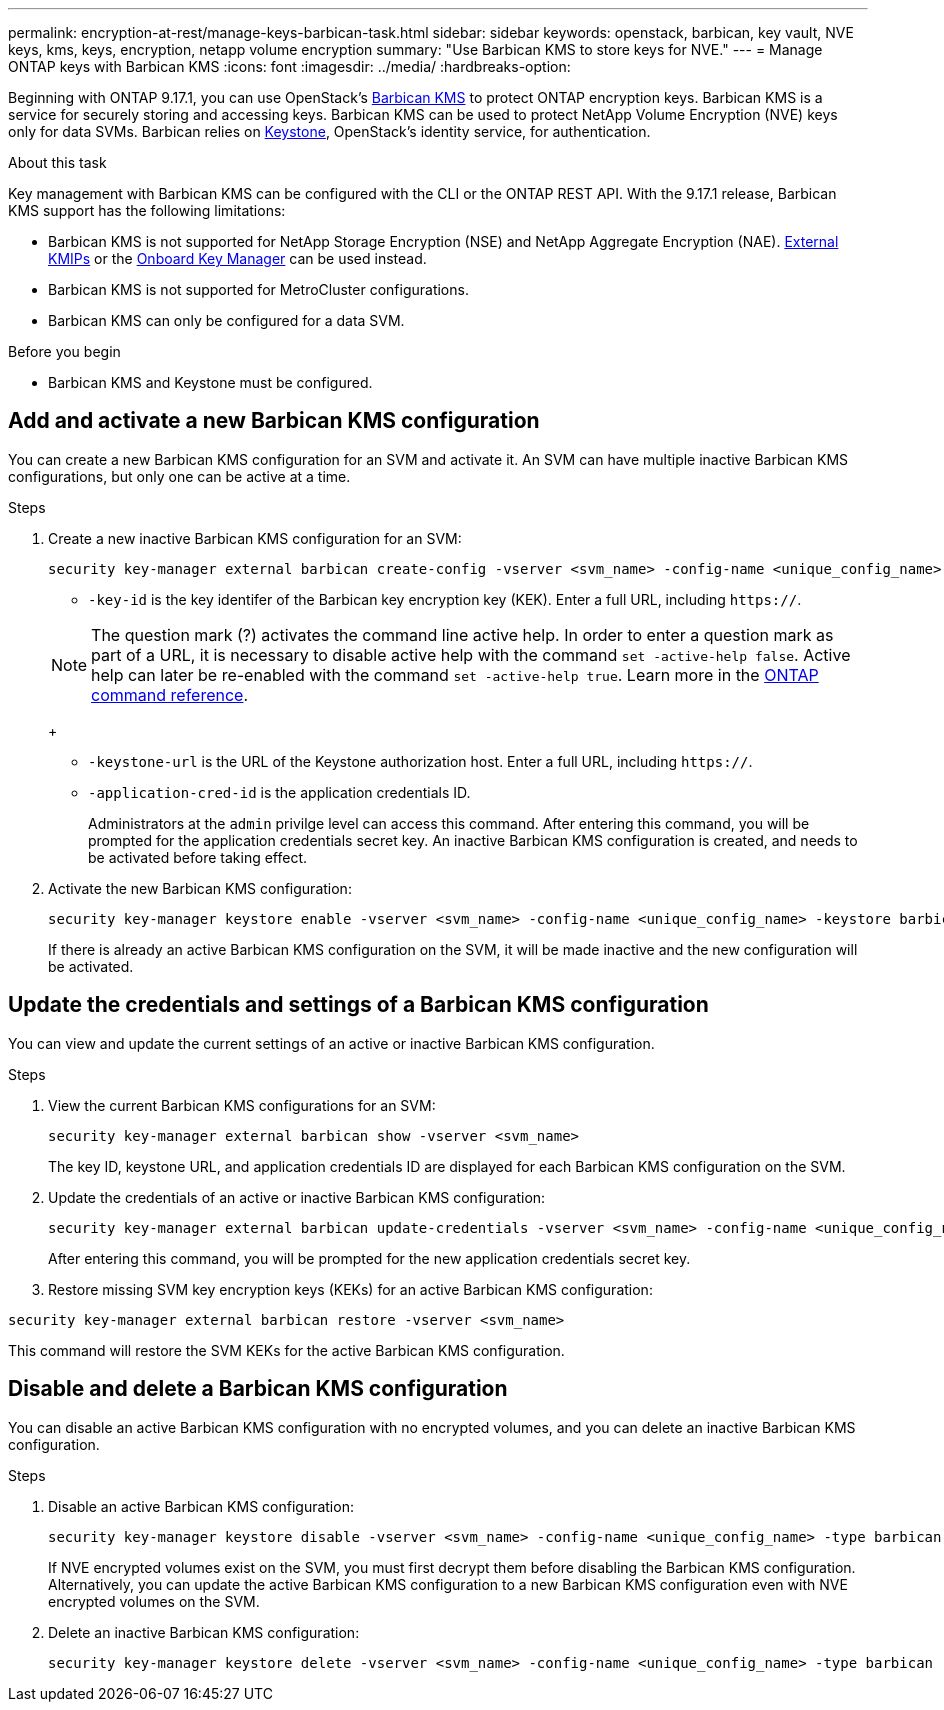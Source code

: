 ---
permalink: encryption-at-rest/manage-keys-barbican-task.html
sidebar: sidebar
keywords: openstack, barbican, key vault, NVE keys, kms, keys, encryption, netapp volume encryption
summary: "Use Barbican KMS to store keys for NVE."
---
= Manage ONTAP keys with Barbican KMS
:icons: font
:imagesdir: ../media/
:hardbreaks-option:

[.lead]
Beginning with ONTAP 9.17.1, you can use OpenStack's link:https://docs.openstack.org/barbican/latest/[Barbican KMS^] to protect ONTAP encryption keys. Barbican KMS is a service for securely storing and accessing keys. Barbican KMS can be used to protect NetApp Volume Encryption (NVE) keys only for data SVMs. Barbican relies on link:https://docs.openstack.org/keystone/latest/[Keystone^], OpenStack's identity service, for authentication.

.About this task
Key management with Barbican KMS can be configured with the CLI or the ONTAP REST API. With the 9.17.1 release, Barbican KMS support has the following limitations:

* Barbican KMS is not supported for NetApp Storage Encryption (NSE) and NetApp Aggregate Encryption (NAE). link:enable-external-key-management-96-later-nve-task.html[External KMIPs] or the link:enable-onboard-key-management-96-later-nve-task.html[Onboard Key Manager] can be used instead.
* Barbican KMS is not supported for MetroCluster configurations.
* Barbican KMS can only be configured for a data SVM.

.Before you begin
* Barbican KMS and Keystone must be configured.
//todo: more info on configuring Barbican KMS and Keystone

== Add and activate a new Barbican KMS configuration
You can create a new Barbican KMS configuration for an SVM and activate it. An SVM can have multiple inactive Barbican KMS configurations, but only one can be active at a time.

.Steps
. Create a new inactive Barbican KMS configuration for an SVM:
+
[source,cli]
----
security key-manager external barbican create-config -vserver <svm_name> -config-name <unique_config_name> -key-id <key_id> -keystone-url <keystone_url> -application-cred-id <keystone_applications_credentials_id>
----
* `-key-id` is the key identifer of the Barbican key encryption key (KEK). Enter a full URL, including `https://`.

+
NOTE: The question mark (?) activates the command line active help. In order to enter a question mark as part of a URL, it is necessary to disable active help with the command `set -active-help false`. Active help can later be re-enabled with the command `set -active-help true`. Learn more in the link:https://docs.netapp.com/us-en/ontap-cli/set.html[ONTAP command reference].
+

* `-keystone-url` is the URL of the Keystone authorization host. Enter a full URL, including `https://`.
* `-application-cred-id` is the application credentials ID.
+
Administrators at the `admin` privilge level can access this command. After entering this command, you will be prompted for the application credentials secret key. An inactive Barbican KMS configuration is created, and needs to be activated before taking effect.

. Activate the new Barbican KMS configuration:
+
[source,cli]
----
security key-manager keystore enable -vserver <svm_name> -config-name <unique_config_name> -keystore barbican
----
If there is already an active Barbican KMS configuration on the SVM, it will be made inactive and the new configuration will be activated.

== Update the credentials and settings of a Barbican KMS configuration
You can view and update the current settings of an active or inactive Barbican KMS configuration.

.Steps
. View the current Barbican KMS configurations for an SVM:
+
[source,cli]
----
security key-manager external barbican show -vserver <svm_name>
----
//todo: verify that this command shows all the configs, not just the active
//todo: list required privilege level for each command?
The key ID, keystone URL, and application credentials ID are displayed for each Barbican KMS configuration on the SVM.

. Update the credentials of an active or inactive Barbican KMS configuration:
+
[source,cli]
----
security key-manager external barbican update-credentials -vserver <svm_name> -config-name <unique_config_name> -application-cred-id <keystone_applications_credentials_id>
----
After entering this command, you will be prompted for the new application credentials secret key.

. Restore missing SVM key encryption keys (KEKs) for an active Barbican KMS configuration:
//todo: confirm this is only for active configs
[source,cli]
----
security key-manager external barbican restore -vserver <svm_name>
----
This command will restore the SVM KEKs for the active Barbican KMS configuration.


== Disable and delete a Barbican KMS configuration
You can disable an active Barbican KMS configuration with no encrypted volumes, and you can delete an inactive Barbican KMS configuration.

.Steps
. Disable an active Barbican KMS configuration:
+
[source,cli]
----
security key-manager keystore disable -vserver <svm_name> -config-name <unique_config_name> -type barbican
----
If NVE encrypted volumes exist on the SVM, you must first decrypt them before disabling the Barbican KMS configuration. Alternatively, you can update the active Barbican KMS configuration to a new Barbican KMS configuration even with NVE encrypted volumes on the SVM.
//todo: verify the procedure for disabling an active Barbican KMS configuration with encrypted volumes
. Delete an inactive Barbican KMS configuration:
+
[source,cli]
----
security key-manager keystore delete -vserver <svm_name> -config-name <unique_config_name> -type barbican
----

// 3-26-25 ONTAPDOC-2715